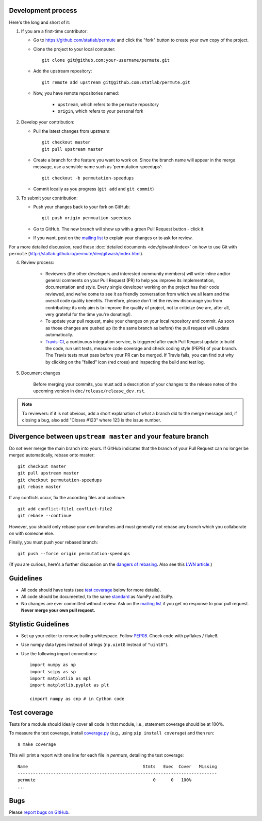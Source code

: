 Development process
-------------------

Here's the long and short of it:

1. If you are a first-time contributor:

   * Go to `https://github.com/statlab/permute
     <http://github.com/statlab/permute>`_ and click the
     "fork" button to create your own copy of the project.

   * Clone the project to your local computer::

      git clone git@github.com:your-username/permute.git

   * Add the upstream repository::

      git remote add upstream git@github.com:statlab/permute.git

   * Now, you have remote repositories named:

      - ``upstream``, which refers to the ``permute`` repository
      - ``origin``, which refers to your personal fork

2. Develop your contribution:

   * Pull the latest changes from upstream::

      git checkout master
      git pull upstream master

   * Create a branch for the feature you want to work on. Since the
     branch name will appear in the merge message, use a sensible name
     such as 'permutation-speedups'::

      git checkout -b permutation-speedups

   * Commit locally as you progress (``git add`` and ``git commit``)

3. To submit your contribution:

   * Push your changes back to your fork on GitHub::

      git push origin permuation-speedups

   * Go to GitHub. The new branch will show up with a green Pull Request
     button - click it.

   * If you want, post on the `mailing list
     <http://groups.google.com/group/permute>`_ to explain your changes or
     to ask for review.

For a more detailed discussion, read these :doc:`detailed documents
<dev/gitwash/index>` on how to use Git with ``permute``
(`<http://statlab.github.io/permute/dev/gitwash/index.html>`_).

4. Review process:

    * Reviewers (the other developers and interested community members) will
      write inline and/or general comments on your Pull Request (PR) to help
      you improve its implementation, documentation and style.  Every single
      developer working on the project has their code reviewed, and we've come
      to see it as friendly conversation from which we all learn and the
      overall code quality benefits.  Therefore, please don't let the review
      discourage you from contributing: its only aim is to improve the quality
      of project, not to criticize (we are, after all, very grateful for the
      time you're donating!).

    * To update your pull request, make your changes on your local repository
      and commit. As soon as those changes are pushed up (to the same branch as
      before) the pull request will update automatically.

    * `Travis-CI <http://travis-ci.org/>`__, a continuous integration service,
      is triggered after each Pull Request update to build the code, run unit
      tests, measure code coverage and check coding style (PEP8) of your
      branch. The Travis tests must pass before your PR can be merged. If
      Travis fails, you can find out why by clicking on the "failed" icon (red
      cross) and inspecting the build and test log.

5. Document changes

    Before merging your commits, you must add a description of your changes
    to the release notes of the upcoming version in
    ``doc/release/release_dev.rst``.

.. note::

   To reviewers: if it is not obvious, add a short explanation of what a branch
   did to the merge message and, if closing a bug, also add "Closes #123"
   where 123 is the issue number.


Divergence between ``upstream master`` and your feature branch
--------------------------------------------------------------

Do *not* ever merge the main branch into yours. If GitHub indicates that the
branch of your Pull Request can no longer be merged automatically, rebase
onto master::

   git checkout master
   git pull upstream master
   git checkout permutation-speedups
   git rebase master

If any conflicts occur, fix the according files and continue::

   git add conflict-file1 conflict-file2
   git rebase --continue

However, you should only rebase your own branches and must generally not
rebase any branch which you collaborate on with someone else.

Finally, you must push your rebased branch::

   git push --force origin permutation-speedups

(If you are curious, here's a further discussion on the
`dangers of rebasing <http://tinyurl.com/lll385>`__.
Also see this `LWN article <http://tinyurl.com/nqcbkj>`__.)

Guidelines
----------

* All code should have tests (see `test coverage`_ below for more details).
* All code should be documented, to the same
  `standard <http://github.com/numpy/numpy/blob/master/doc/HOWTO_DOCUMENT.rst.txt#docstring-standard>`__
  as NumPy and SciPy.
* No changes are ever committed without review.  Ask on the
  `mailing list <http://groups.google.com/group/permute>`_ if
  you get no response to your pull request.
  **Never merge your own pull request.**

Stylistic Guidelines
--------------------

* Set up your editor to remove trailing whitespace.  Follow `PEP08
  <www.python.org/dev/peps/pep-0008/>`__.  Check code with pyflakes / flake8.

* Use numpy data types instead of strings (``np.uint8`` instead of
  ``"uint8"``).

* Use the following import conventions::

   import numpy as np
   import scipy as sp
   import matplotlib as mpl
   import matplotlib.pyplot as plt

   cimport numpy as cnp # in Cython code

Test coverage
-------------

Tests for a module should ideally cover all code in that module,
i.e., statement coverage should be at 100%.

To measure the test coverage, install
`coverage.py <http://nedbatchelder.com/code/coverage/>`__
(e.g., using ``pip install coverage``) and then run::

  $ make coverage

This will print a report with one line for each file in `permute`,
detailing the test coverage::

  Name                                             Stmts   Exec  Cover   Missing
  ------------------------------------------------------------------------------
  permute                                              0      0   100%
  ...


Bugs
----

Please `report bugs on GitHub <https://github.com/statlab/permute/issues>`_.
